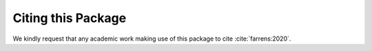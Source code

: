 Citing this Package
===================

We kindly request that any academic work making use of this package to cite :cite:`farrens:2020`.

.. bibliography:: my_ref.bib
   :style: alpha
